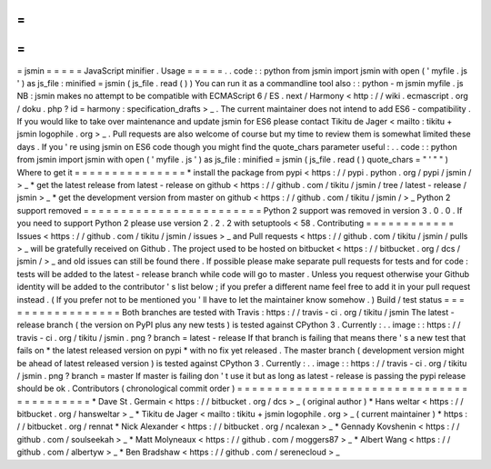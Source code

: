 =
=
=
=
=
jsmin
=
=
=
=
=
JavaScript
minifier
.
Usage
=
=
=
=
=
.
.
code
:
:
python
from
jsmin
import
jsmin
with
open
(
'
myfile
.
js
'
)
as
js_file
:
minified
=
jsmin
(
js_file
.
read
(
)
)
You
can
run
it
as
a
commandline
tool
also
:
:
python
-
m
jsmin
myfile
.
js
NB
:
jsmin
makes
no
attempt
to
be
compatible
with
ECMAScript
6
/
ES
.
next
/
Harmony
<
http
:
/
/
wiki
.
ecmascript
.
org
/
doku
.
php
?
id
=
harmony
:
specification_drafts
>
_
.
The
current
maintainer
does
not
intend
to
add
ES6
-
compatibility
.
If
you
would
like
to
take
over
maintenance
and
update
jsmin
for
ES6
please
contact
Tikitu
de
Jager
<
mailto
:
tikitu
+
jsmin
logophile
.
org
>
_
.
Pull
requests
are
also
welcome
of
course
but
my
time
to
review
them
is
somewhat
limited
these
days
.
If
you
'
re
using
jsmin
on
ES6
code
though
you
might
find
the
quote_chars
parameter
useful
:
.
.
code
:
:
python
from
jsmin
import
jsmin
with
open
(
'
myfile
.
js
'
)
as
js_file
:
minified
=
jsmin
(
js_file
.
read
(
)
quote_chars
=
"
'
\
"
"
)
Where
to
get
it
=
=
=
=
=
=
=
=
=
=
=
=
=
=
=
*
install
the
package
from
pypi
<
https
:
/
/
pypi
.
python
.
org
/
pypi
/
jsmin
/
>
_
*
get
the
latest
release
from
latest
-
release
on
github
<
https
:
/
/
github
.
com
/
tikitu
/
jsmin
/
tree
/
latest
-
release
/
jsmin
>
_
*
get
the
development
version
from
master
on
github
<
https
:
/
/
github
.
com
/
tikitu
/
jsmin
/
>
_
Python
2
support
removed
=
=
=
=
=
=
=
=
=
=
=
=
=
=
=
=
=
=
=
=
=
=
=
=
Python
2
support
was
removed
in
version
3
.
0
.
0
.
If
you
need
to
support
Python
2
please
use
version
2
.
2
.
2
with
setuptools
<
58
.
Contributing
=
=
=
=
=
=
=
=
=
=
=
=
Issues
<
https
:
/
/
github
.
com
/
tikitu
/
jsmin
/
issues
>
_
and
Pull
requests
<
https
:
/
/
github
.
com
/
tikitu
/
jsmin
/
pulls
>
_
will
be
gratefully
received
on
Github
.
The
project
used
to
be
hosted
on
bitbucket
<
https
:
/
/
bitbucket
.
org
/
dcs
/
jsmin
/
>
_
and
old
issues
can
still
be
found
there
.
If
possible
please
make
separate
pull
requests
for
tests
and
for
code
:
tests
will
be
added
to
the
latest
-
release
branch
while
code
will
go
to
master
.
Unless
you
request
otherwise
your
Github
identity
will
be
added
to
the
contributor
'
s
list
below
;
if
you
prefer
a
different
name
feel
free
to
add
it
in
your
pull
request
instead
.
(
If
you
prefer
not
to
be
mentioned
you
'
ll
have
to
let
the
maintainer
know
somehow
.
)
Build
/
test
status
=
=
=
=
=
=
=
=
=
=
=
=
=
=
=
=
=
Both
branches
are
tested
with
Travis
:
https
:
/
/
travis
-
ci
.
org
/
tikitu
/
jsmin
The
latest
-
release
branch
(
the
version
on
PyPI
plus
any
new
tests
)
is
tested
against
CPython
3
.
Currently
:
.
.
image
:
:
https
:
/
/
travis
-
ci
.
org
/
tikitu
/
jsmin
.
png
?
branch
=
latest
-
release
If
that
branch
is
failing
that
means
there
'
s
a
new
test
that
fails
on
*
the
latest
released
version
on
pypi
*
with
no
fix
yet
released
.
The
master
branch
(
development
version
might
be
ahead
of
latest
released
version
)
is
tested
against
CPython
3
.
Currently
:
.
.
image
:
:
https
:
/
/
travis
-
ci
.
org
/
tikitu
/
jsmin
.
png
?
branch
=
master
If
master
is
failing
don
'
t
use
it
but
as
long
as
latest
-
release
is
passing
the
pypi
release
should
be
ok
.
Contributors
(
chronological
commit
order
)
=
=
=
=
=
=
=
=
=
=
=
=
=
=
=
=
=
=
=
=
=
=
=
=
=
=
=
=
=
=
=
=
=
=
=
=
=
=
=
=
=
*
Dave
St
.
Germain
<
https
:
/
/
bitbucket
.
org
/
dcs
>
_
(
original
author
)
*
Hans
weltar
<
https
:
/
/
bitbucket
.
org
/
hansweltar
>
_
*
Tikitu
de
Jager
<
mailto
:
tikitu
+
jsmin
logophile
.
org
>
_
(
current
maintainer
)
*
https
:
/
/
bitbucket
.
org
/
rennat
*
Nick
Alexander
<
https
:
/
/
bitbucket
.
org
/
ncalexan
>
_
*
Gennady
Kovshenin
<
https
:
/
/
github
.
com
/
soulseekah
>
_
*
Matt
Molyneaux
<
https
:
/
/
github
.
com
/
moggers87
>
_
*
Albert
Wang
<
https
:
/
/
github
.
com
/
albertyw
>
_
*
Ben
Bradshaw
<
https
:
/
/
github
.
com
/
serenecloud
>
_
